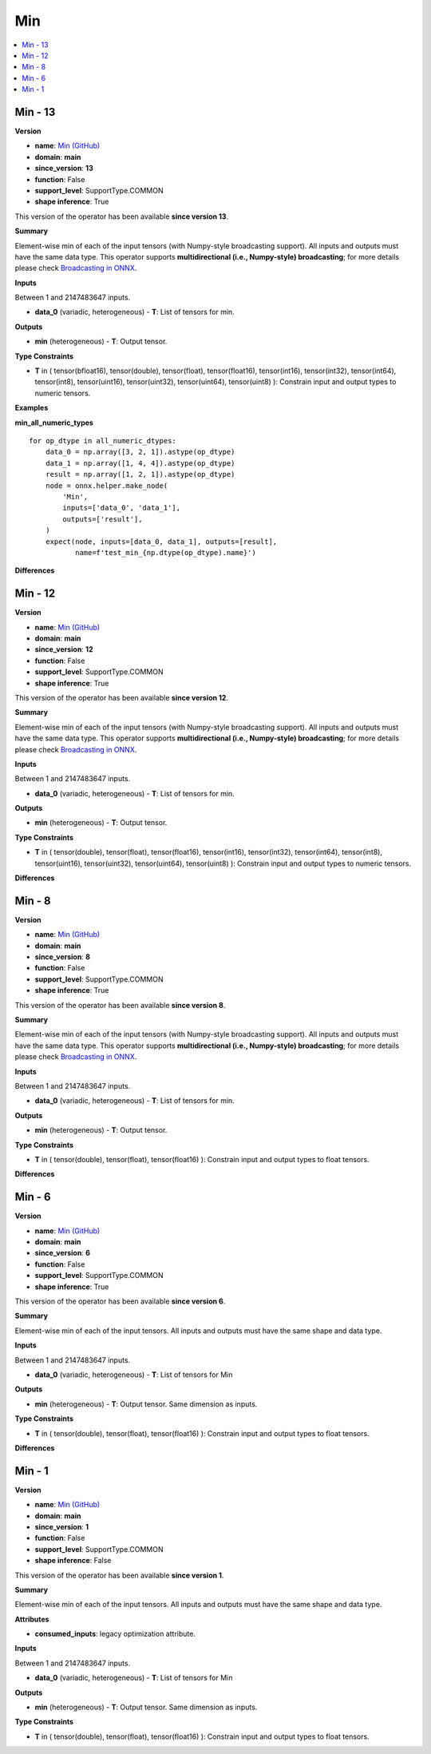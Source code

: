 
.. _l-onnx-doc-Min:

===
Min
===

.. contents::
    :local:


.. _l-onnx-op-min-13:

Min - 13
========

**Version**

* **name**: `Min (GitHub) <https://github.com/onnx/onnx/blob/main/docs/Operators.md#Min>`_
* **domain**: **main**
* **since_version**: **13**
* **function**: False
* **support_level**: SupportType.COMMON
* **shape inference**: True

This version of the operator has been available
**since version 13**.

**Summary**

Element-wise min of each of the input tensors (with Numpy-style broadcasting support).
All inputs and outputs must have the same data type.
This operator supports **multidirectional (i.e., Numpy-style) broadcasting**; for more details please check `Broadcasting in ONNX <https://github.com/onnx/onnx/blob/master/docs/Broadcasting.md>`_.

**Inputs**

Between 1 and 2147483647 inputs.

* **data_0** (variadic, heterogeneous) - **T**:
  List of tensors for min.

**Outputs**

* **min** (heterogeneous) - **T**:
  Output tensor.

**Type Constraints**

* **T** in (
  tensor(bfloat16),
  tensor(double),
  tensor(float),
  tensor(float16),
  tensor(int16),
  tensor(int32),
  tensor(int64),
  tensor(int8),
  tensor(uint16),
  tensor(uint32),
  tensor(uint64),
  tensor(uint8)
  ):
  Constrain input and output types to numeric tensors.

**Examples**

**min_all_numeric_types**

::

    for op_dtype in all_numeric_dtypes:
        data_0 = np.array([3, 2, 1]).astype(op_dtype)
        data_1 = np.array([1, 4, 4]).astype(op_dtype)
        result = np.array([1, 2, 1]).astype(op_dtype)
        node = onnx.helper.make_node(
            'Min',
            inputs=['data_0', 'data_1'],
            outputs=['result'],
        )
        expect(node, inputs=[data_0, data_1], outputs=[result],
               name=f'test_min_{np.dtype(op_dtype).name}')

**Differences**

.. raw:: html

    <table style="white-space: pre; 1px solid black; font-family:courier; text-align:left !important;">
    <tr style="1px solid black;"><td style="background-color:#FFFFFF;"><code style="background-color:#FFFFFF;">0</code></td><td style="background-color:#FFFFFF;"><code style="background-color:#FFFFFF;">0</code></td><td style="background-color:#FFFFFF;"><code style="background-color:#FFFFFF;">Element-wise min of each of the input tensors (with Numpy-style broadcasting support).</code></td><td style="background-color:#FFFFFF;"><code style="background-color:#FFFFFF;">Element-wise min of each of the input tensors (with Numpy-style broadcasting support).</code></td></tr>
    <tr style="1px solid black;"><td style="background-color:#FFFFFF;"><code style="background-color:#FFFFFF;">1</code></td><td style="background-color:#FFFFFF;"><code style="background-color:#FFFFFF;">1</code></td><td style="background-color:#FFFFFF;"><code style="background-color:#FFFFFF;">All inputs and outputs must have the same data type.</code></td><td style="background-color:#FFFFFF;"><code style="background-color:#FFFFFF;">All inputs and outputs must have the same data type.</code></td></tr>
    <tr style="1px solid black;"><td style="background-color:#FFFFFF;"><code style="background-color:#FFFFFF;">2</code></td><td style="background-color:#FFFFFF;"><code style="background-color:#FFFFFF;">2</code></td><td style="background-color:#FFFFFF;"><code style="background-color:#FFFFFF;">This operator supports **multidirectional (i.e., Numpy-style) broadcasting**; for more details please check Broadcasting in ONNX <https://github.com/onnx/onnx/blob/master/docs/Broadcasting.md>_.</code></td><td style="background-color:#FFFFFF;"><code style="background-color:#FFFFFF;">This operator supports **multidirectional (i.e., Numpy-style) broadcasting**; for more details please check Broadcasting in ONNX <https://github.com/onnx/onnx/blob/master/docs/Broadcasting.md>_.</code></td></tr>
    <tr style="1px solid black;"><td style="background-color:#FFFFFF;"><code style="background-color:#FFFFFF;">3</code></td><td style="background-color:#FFFFFF;"><code style="background-color:#FFFFFF;">3</code></td><td style="background-color:#FFFFFF;"><code style="background-color:#FFFFFF;"></code></td><td style="background-color:#FFFFFF;"><code style="background-color:#FFFFFF;"></code></td></tr>
    <tr style="1px solid black;"><td style="background-color:#FFFFFF;"><code style="background-color:#FFFFFF;">4</code></td><td style="background-color:#FFFFFF;"><code style="background-color:#FFFFFF;">4</code></td><td style="background-color:#FFFFFF;"><code style="background-color:#FFFFFF;">**Inputs**</code></td><td style="background-color:#FFFFFF;"><code style="background-color:#FFFFFF;">**Inputs**</code></td></tr>
    <tr style="1px solid black;"><td style="background-color:#FFFFFF;"><code style="background-color:#FFFFFF;">5</code></td><td style="background-color:#FFFFFF;"><code style="background-color:#FFFFFF;">5</code></td><td style="background-color:#FFFFFF;"><code style="background-color:#FFFFFF;"></code></td><td style="background-color:#FFFFFF;"><code style="background-color:#FFFFFF;"></code></td></tr>
    <tr style="1px solid black;"><td style="background-color:#FFFFFF;"><code style="background-color:#FFFFFF;">6</code></td><td style="background-color:#FFFFFF;"><code style="background-color:#FFFFFF;">6</code></td><td style="background-color:#FFFFFF;"><code style="background-color:#FFFFFF;">Between 1 and 2147483647 inputs.</code></td><td style="background-color:#FFFFFF;"><code style="background-color:#FFFFFF;">Between 1 and 2147483647 inputs.</code></td></tr>
    <tr style="1px solid black;"><td style="background-color:#FFFFFF;"><code style="background-color:#FFFFFF;">7</code></td><td style="background-color:#FFFFFF;"><code style="background-color:#FFFFFF;">7</code></td><td style="background-color:#FFFFFF;"><code style="background-color:#FFFFFF;"></code></td><td style="background-color:#FFFFFF;"><code style="background-color:#FFFFFF;"></code></td></tr>
    <tr style="1px solid black;"><td style="background-color:#FFFFFF;"><code style="background-color:#FFFFFF;">8</code></td><td style="background-color:#FFFFFF;"><code style="background-color:#FFFFFF;">8</code></td><td style="background-color:#FFFFFF;"><code style="background-color:#FFFFFF;">* **data_0** (variadic, heterogeneous) - **T**:</code></td><td style="background-color:#FFFFFF;"><code style="background-color:#FFFFFF;">* **data_0** (variadic, heterogeneous) - **T**:</code></td></tr>
    <tr style="1px solid black;"><td style="background-color:#FFFFFF;"><code style="background-color:#FFFFFF;">9</code></td><td style="background-color:#FFFFFF;"><code style="background-color:#FFFFFF;">9</code></td><td style="background-color:#FFFFFF;"><code style="background-color:#FFFFFF;">  List of tensors for min.</code></td><td style="background-color:#FFFFFF;"><code style="background-color:#FFFFFF;">  List of tensors for min.</code></td></tr>
    <tr style="1px solid black;"><td style="background-color:#FFFFFF;"><code style="background-color:#FFFFFF;">10</code></td><td style="background-color:#FFFFFF;"><code style="background-color:#FFFFFF;">10</code></td><td style="background-color:#FFFFFF;"><code style="background-color:#FFFFFF;"></code></td><td style="background-color:#FFFFFF;"><code style="background-color:#FFFFFF;"></code></td></tr>
    <tr style="1px solid black;"><td style="background-color:#FFFFFF;"><code style="background-color:#FFFFFF;">11</code></td><td style="background-color:#FFFFFF;"><code style="background-color:#FFFFFF;">11</code></td><td style="background-color:#FFFFFF;"><code style="background-color:#FFFFFF;">**Outputs**</code></td><td style="background-color:#FFFFFF;"><code style="background-color:#FFFFFF;">**Outputs**</code></td></tr>
    <tr style="1px solid black;"><td style="background-color:#FFFFFF;"><code style="background-color:#FFFFFF;">12</code></td><td style="background-color:#FFFFFF;"><code style="background-color:#FFFFFF;">12</code></td><td style="background-color:#FFFFFF;"><code style="background-color:#FFFFFF;"></code></td><td style="background-color:#FFFFFF;"><code style="background-color:#FFFFFF;"></code></td></tr>
    <tr style="1px solid black;"><td style="background-color:#FFFFFF;"><code style="background-color:#FFFFFF;">13</code></td><td style="background-color:#FFFFFF;"><code style="background-color:#FFFFFF;">13</code></td><td style="background-color:#FFFFFF;"><code style="background-color:#FFFFFF;">* **min** (heterogeneous) - **T**:</code></td><td style="background-color:#FFFFFF;"><code style="background-color:#FFFFFF;">* **min** (heterogeneous) - **T**:</code></td></tr>
    <tr style="1px solid black;"><td style="background-color:#FFFFFF;"><code style="background-color:#FFFFFF;">14</code></td><td style="background-color:#FFFFFF;"><code style="background-color:#FFFFFF;">14</code></td><td style="background-color:#FFFFFF;"><code style="background-color:#FFFFFF;">  Output tensor.</code></td><td style="background-color:#FFFFFF;"><code style="background-color:#FFFFFF;">  Output tensor.</code></td></tr>
    <tr style="1px solid black;"><td style="background-color:#FFFFFF;"><code style="background-color:#FFFFFF;">15</code></td><td style="background-color:#FFFFFF;"><code style="background-color:#FFFFFF;">15</code></td><td style="background-color:#FFFFFF;"><code style="background-color:#FFFFFF;"></code></td><td style="background-color:#FFFFFF;"><code style="background-color:#FFFFFF;"></code></td></tr>
    <tr style="1px solid black;"><td style="background-color:#FFFFFF;"><code style="background-color:#FFFFFF;">16</code></td><td style="background-color:#FFFFFF;"><code style="background-color:#FFFFFF;">16</code></td><td style="background-color:#FFFFFF;"><code style="background-color:#FFFFFF;">**Type Constraints**</code></td><td style="background-color:#FFFFFF;"><code style="background-color:#FFFFFF;">**Type Constraints**</code></td></tr>
    <tr style="1px solid black;"><td style="background-color:#FFFFFF;"><code style="background-color:#FFFFFF;">17</code></td><td style="background-color:#FFFFFF;"><code style="background-color:#FFFFFF;">17</code></td><td style="background-color:#FFFFFF;"><code style="background-color:#FFFFFF;"></code></td><td style="background-color:#FFFFFF;"><code style="background-color:#FFFFFF;"></code></td></tr>
    <tr style="1px solid black;"><td style="background-color:#FFFFFF;"><code style="background-color:#FFFFFF;">18</code></td><td style="background-color:#FFFFFF;"><code style="background-color:#FFFFFF;">18</code></td><td style="background-color:#FFFFFF;"><code style="background-color:#FFFFFF;">* **T** in (</code></td><td style="background-color:#FFFFFF;"><code style="background-color:#FFFFFF;">* **T** in (</code></td></tr>
    <tr style="1px solid black;"><td></td><td style="background-color:#ABEBC6;"><code style="background-color:#ABEBC6;">19</code></td><td></td><td style="background-color:#ABEBC6;"><code style="background-color:#ABEBC6;">  tensor(bfloat16),</code></td></tr>
    <tr style="1px solid black;"><td style="background-color:#FFFFFF;"><code style="background-color:#FFFFFF;">19</code></td><td style="background-color:#FFFFFF;"><code style="background-color:#FFFFFF;">20</code></td><td style="background-color:#FFFFFF;"><code style="background-color:#FFFFFF;">  tensor(double),</code></td><td style="background-color:#FFFFFF;"><code style="background-color:#FFFFFF;">  tensor(double),</code></td></tr>
    <tr style="1px solid black;"><td style="background-color:#FFFFFF;"><code style="background-color:#FFFFFF;">20</code></td><td style="background-color:#FFFFFF;"><code style="background-color:#FFFFFF;">21</code></td><td style="background-color:#FFFFFF;"><code style="background-color:#FFFFFF;">  tensor(float),</code></td><td style="background-color:#FFFFFF;"><code style="background-color:#FFFFFF;">  tensor(float),</code></td></tr>
    <tr style="1px solid black;"><td style="background-color:#FFFFFF;"><code style="background-color:#FFFFFF;">21</code></td><td style="background-color:#FFFFFF;"><code style="background-color:#FFFFFF;">22</code></td><td style="background-color:#FFFFFF;"><code style="background-color:#FFFFFF;">  tensor(float16),</code></td><td style="background-color:#FFFFFF;"><code style="background-color:#FFFFFF;">  tensor(float16),</code></td></tr>
    <tr style="1px solid black;"><td style="background-color:#FFFFFF;"><code style="background-color:#FFFFFF;">22</code></td><td style="background-color:#FFFFFF;"><code style="background-color:#FFFFFF;">23</code></td><td style="background-color:#FFFFFF;"><code style="background-color:#FFFFFF;">  tensor(int16),</code></td><td style="background-color:#FFFFFF;"><code style="background-color:#FFFFFF;">  tensor(int16),</code></td></tr>
    <tr style="1px solid black;"><td style="background-color:#FFFFFF;"><code style="background-color:#FFFFFF;">23</code></td><td style="background-color:#FFFFFF;"><code style="background-color:#FFFFFF;">24</code></td><td style="background-color:#FFFFFF;"><code style="background-color:#FFFFFF;">  tensor(int32),</code></td><td style="background-color:#FFFFFF;"><code style="background-color:#FFFFFF;">  tensor(int32),</code></td></tr>
    <tr style="1px solid black;"><td style="background-color:#FFFFFF;"><code style="background-color:#FFFFFF;">24</code></td><td style="background-color:#FFFFFF;"><code style="background-color:#FFFFFF;">25</code></td><td style="background-color:#FFFFFF;"><code style="background-color:#FFFFFF;">  tensor(int64),</code></td><td style="background-color:#FFFFFF;"><code style="background-color:#FFFFFF;">  tensor(int64),</code></td></tr>
    <tr style="1px solid black;"><td style="background-color:#FFFFFF;"><code style="background-color:#FFFFFF;">25</code></td><td style="background-color:#FFFFFF;"><code style="background-color:#FFFFFF;">26</code></td><td style="background-color:#FFFFFF;"><code style="background-color:#FFFFFF;">  tensor(int8),</code></td><td style="background-color:#FFFFFF;"><code style="background-color:#FFFFFF;">  tensor(int8),</code></td></tr>
    <tr style="1px solid black;"><td style="background-color:#FFFFFF;"><code style="background-color:#FFFFFF;">26</code></td><td style="background-color:#FFFFFF;"><code style="background-color:#FFFFFF;">27</code></td><td style="background-color:#FFFFFF;"><code style="background-color:#FFFFFF;">  tensor(uint16),</code></td><td style="background-color:#FFFFFF;"><code style="background-color:#FFFFFF;">  tensor(uint16),</code></td></tr>
    <tr style="1px solid black;"><td style="background-color:#FFFFFF;"><code style="background-color:#FFFFFF;">27</code></td><td style="background-color:#FFFFFF;"><code style="background-color:#FFFFFF;">28</code></td><td style="background-color:#FFFFFF;"><code style="background-color:#FFFFFF;">  tensor(uint32),</code></td><td style="background-color:#FFFFFF;"><code style="background-color:#FFFFFF;">  tensor(uint32),</code></td></tr>
    <tr style="1px solid black;"><td style="background-color:#FFFFFF;"><code style="background-color:#FFFFFF;">28</code></td><td style="background-color:#FFFFFF;"><code style="background-color:#FFFFFF;">29</code></td><td style="background-color:#FFFFFF;"><code style="background-color:#FFFFFF;">  tensor(uint64),</code></td><td style="background-color:#FFFFFF;"><code style="background-color:#FFFFFF;">  tensor(uint64),</code></td></tr>
    <tr style="1px solid black;"><td style="background-color:#FFFFFF;"><code style="background-color:#FFFFFF;">29</code></td><td style="background-color:#FFFFFF;"><code style="background-color:#FFFFFF;">30</code></td><td style="background-color:#FFFFFF;"><code style="background-color:#FFFFFF;">  tensor(uint8)</code></td><td style="background-color:#FFFFFF;"><code style="background-color:#FFFFFF;">  tensor(uint8)</code></td></tr>
    <tr style="1px solid black;"><td style="background-color:#FFFFFF;"><code style="background-color:#FFFFFF;">30</code></td><td style="background-color:#FFFFFF;"><code style="background-color:#FFFFFF;">31</code></td><td style="background-color:#FFFFFF;"><code style="background-color:#FFFFFF;">  ):</code></td><td style="background-color:#FFFFFF;"><code style="background-color:#FFFFFF;">  ):</code></td></tr>
    <tr style="1px solid black;"><td style="background-color:#FFFFFF;"><code style="background-color:#FFFFFF;">31</code></td><td style="background-color:#FFFFFF;"><code style="background-color:#FFFFFF;">32</code></td><td style="background-color:#FFFFFF;"><code style="background-color:#FFFFFF;">  Constrain input and output types to numeric tensors.</code></td><td style="background-color:#FFFFFF;"><code style="background-color:#FFFFFF;">  Constrain input and output types to numeric tensors.</code></td></tr>
    </table>

.. _l-onnx-op-min-12:

Min - 12
========

**Version**

* **name**: `Min (GitHub) <https://github.com/onnx/onnx/blob/main/docs/Operators.md#Min>`_
* **domain**: **main**
* **since_version**: **12**
* **function**: False
* **support_level**: SupportType.COMMON
* **shape inference**: True

This version of the operator has been available
**since version 12**.

**Summary**

Element-wise min of each of the input tensors (with Numpy-style broadcasting support).
All inputs and outputs must have the same data type.
This operator supports **multidirectional (i.e., Numpy-style) broadcasting**; for more details please check `Broadcasting in ONNX <https://github.com/onnx/onnx/blob/master/docs/Broadcasting.md>`_.

**Inputs**

Between 1 and 2147483647 inputs.

* **data_0** (variadic, heterogeneous) - **T**:
  List of tensors for min.

**Outputs**

* **min** (heterogeneous) - **T**:
  Output tensor.

**Type Constraints**

* **T** in (
  tensor(double),
  tensor(float),
  tensor(float16),
  tensor(int16),
  tensor(int32),
  tensor(int64),
  tensor(int8),
  tensor(uint16),
  tensor(uint32),
  tensor(uint64),
  tensor(uint8)
  ):
  Constrain input and output types to numeric tensors.

**Differences**

.. raw:: html

    <table style="white-space: pre; 1px solid black; font-family:courier; text-align:left !important;">
    <tr style="1px solid black;"><td style="background-color:#FFFFFF;"><code style="background-color:#FFFFFF;">0</code></td><td style="background-color:#FFFFFF;"><code style="background-color:#FFFFFF;">0</code></td><td style="background-color:#FFFFFF;"><code style="background-color:#FFFFFF;">Element-wise min of each of the input tensors (with Numpy-style broadcasting support).</code></td><td style="background-color:#FFFFFF;"><code style="background-color:#FFFFFF;">Element-wise min of each of the input tensors (with Numpy-style broadcasting support).</code></td></tr>
    <tr style="1px solid black;"><td style="background-color:#FFFFFF;"><code style="background-color:#FFFFFF;">1</code></td><td style="background-color:#FFFFFF;"><code style="background-color:#FFFFFF;">1</code></td><td style="background-color:#FFFFFF;"><code style="background-color:#FFFFFF;">All inputs and outputs must have the same data type.</code></td><td style="background-color:#FFFFFF;"><code style="background-color:#FFFFFF;">All inputs and outputs must have the same data type.</code></td></tr>
    <tr style="1px solid black;"><td style="background-color:#FFFFFF;"><code style="background-color:#FFFFFF;">2</code></td><td style="background-color:#FFFFFF;"><code style="background-color:#FFFFFF;">2</code></td><td style="background-color:#FFFFFF;"><code style="background-color:#FFFFFF;">This operator supports **multidirectional (i.e., Numpy-style) broadcasting**; for more details please check Broadcasting in ONNX <https://github.com/onnx/onnx/blob/master/docs/Broadcasting.md>_.</code></td><td style="background-color:#FFFFFF;"><code style="background-color:#FFFFFF;">This operator supports **multidirectional (i.e., Numpy-style) broadcasting**; for more details please check Broadcasting in ONNX <https://github.com/onnx/onnx/blob/master/docs/Broadcasting.md>_.</code></td></tr>
    <tr style="1px solid black;"><td style="background-color:#FFFFFF;"><code style="background-color:#FFFFFF;">3</code></td><td style="background-color:#FFFFFF;"><code style="background-color:#FFFFFF;">3</code></td><td style="background-color:#FFFFFF;"><code style="background-color:#FFFFFF;"></code></td><td style="background-color:#FFFFFF;"><code style="background-color:#FFFFFF;"></code></td></tr>
    <tr style="1px solid black;"><td style="background-color:#FFFFFF;"><code style="background-color:#FFFFFF;">4</code></td><td style="background-color:#FFFFFF;"><code style="background-color:#FFFFFF;">4</code></td><td style="background-color:#FFFFFF;"><code style="background-color:#FFFFFF;">**Inputs**</code></td><td style="background-color:#FFFFFF;"><code style="background-color:#FFFFFF;">**Inputs**</code></td></tr>
    <tr style="1px solid black;"><td style="background-color:#FFFFFF;"><code style="background-color:#FFFFFF;">5</code></td><td style="background-color:#FFFFFF;"><code style="background-color:#FFFFFF;">5</code></td><td style="background-color:#FFFFFF;"><code style="background-color:#FFFFFF;"></code></td><td style="background-color:#FFFFFF;"><code style="background-color:#FFFFFF;"></code></td></tr>
    <tr style="1px solid black;"><td style="background-color:#FFFFFF;"><code style="background-color:#FFFFFF;">6</code></td><td style="background-color:#FFFFFF;"><code style="background-color:#FFFFFF;">6</code></td><td style="background-color:#FFFFFF;"><code style="background-color:#FFFFFF;">Between 1 and 2147483647 inputs.</code></td><td style="background-color:#FFFFFF;"><code style="background-color:#FFFFFF;">Between 1 and 2147483647 inputs.</code></td></tr>
    <tr style="1px solid black;"><td style="background-color:#FFFFFF;"><code style="background-color:#FFFFFF;">7</code></td><td style="background-color:#FFFFFF;"><code style="background-color:#FFFFFF;">7</code></td><td style="background-color:#FFFFFF;"><code style="background-color:#FFFFFF;"></code></td><td style="background-color:#FFFFFF;"><code style="background-color:#FFFFFF;"></code></td></tr>
    <tr style="1px solid black;"><td style="background-color:#FFFFFF;"><code style="background-color:#FFFFFF;">8</code></td><td style="background-color:#FFFFFF;"><code style="background-color:#FFFFFF;">8</code></td><td style="background-color:#FFFFFF;"><code style="background-color:#FFFFFF;">* **data_0** (variadic, heterogeneous) - **T**:</code></td><td style="background-color:#FFFFFF;"><code style="background-color:#FFFFFF;">* **data_0** (variadic, heterogeneous) - **T**:</code></td></tr>
    <tr style="1px solid black;"><td style="background-color:#FFFFFF;"><code style="background-color:#FFFFFF;">9</code></td><td style="background-color:#FFFFFF;"><code style="background-color:#FFFFFF;">9</code></td><td style="background-color:#FFFFFF;"><code style="background-color:#FFFFFF;">  List of tensors for min.</code></td><td style="background-color:#FFFFFF;"><code style="background-color:#FFFFFF;">  List of tensors for min.</code></td></tr>
    <tr style="1px solid black;"><td style="background-color:#FFFFFF;"><code style="background-color:#FFFFFF;">10</code></td><td style="background-color:#FFFFFF;"><code style="background-color:#FFFFFF;">10</code></td><td style="background-color:#FFFFFF;"><code style="background-color:#FFFFFF;"></code></td><td style="background-color:#FFFFFF;"><code style="background-color:#FFFFFF;"></code></td></tr>
    <tr style="1px solid black;"><td style="background-color:#FFFFFF;"><code style="background-color:#FFFFFF;">11</code></td><td style="background-color:#FFFFFF;"><code style="background-color:#FFFFFF;">11</code></td><td style="background-color:#FFFFFF;"><code style="background-color:#FFFFFF;">**Outputs**</code></td><td style="background-color:#FFFFFF;"><code style="background-color:#FFFFFF;">**Outputs**</code></td></tr>
    <tr style="1px solid black;"><td style="background-color:#FFFFFF;"><code style="background-color:#FFFFFF;">12</code></td><td style="background-color:#FFFFFF;"><code style="background-color:#FFFFFF;">12</code></td><td style="background-color:#FFFFFF;"><code style="background-color:#FFFFFF;"></code></td><td style="background-color:#FFFFFF;"><code style="background-color:#FFFFFF;"></code></td></tr>
    <tr style="1px solid black;"><td style="background-color:#FFFFFF;"><code style="background-color:#FFFFFF;">13</code></td><td style="background-color:#FFFFFF;"><code style="background-color:#FFFFFF;">13</code></td><td style="background-color:#FFFFFF;"><code style="background-color:#FFFFFF;">* **min** (heterogeneous) - **T**:</code></td><td style="background-color:#FFFFFF;"><code style="background-color:#FFFFFF;">* **min** (heterogeneous) - **T**:</code></td></tr>
    <tr style="1px solid black;"><td style="background-color:#FFFFFF;"><code style="background-color:#FFFFFF;">14</code></td><td style="background-color:#FFFFFF;"><code style="background-color:#FFFFFF;">14</code></td><td style="background-color:#FFFFFF;"><code style="background-color:#FFFFFF;">  Output tensor.</code></td><td style="background-color:#FFFFFF;"><code style="background-color:#FFFFFF;">  Output tensor.</code></td></tr>
    <tr style="1px solid black;"><td style="background-color:#FFFFFF;"><code style="background-color:#FFFFFF;">15</code></td><td style="background-color:#FFFFFF;"><code style="background-color:#FFFFFF;">15</code></td><td style="background-color:#FFFFFF;"><code style="background-color:#FFFFFF;"></code></td><td style="background-color:#FFFFFF;"><code style="background-color:#FFFFFF;"></code></td></tr>
    <tr style="1px solid black;"><td style="background-color:#FFFFFF;"><code style="background-color:#FFFFFF;">16</code></td><td style="background-color:#FFFFFF;"><code style="background-color:#FFFFFF;">16</code></td><td style="background-color:#FFFFFF;"><code style="background-color:#FFFFFF;">**Type Constraints**</code></td><td style="background-color:#FFFFFF;"><code style="background-color:#FFFFFF;">**Type Constraints**</code></td></tr>
    <tr style="1px solid black;"><td style="background-color:#FFFFFF;"><code style="background-color:#FFFFFF;">17</code></td><td style="background-color:#FFFFFF;"><code style="background-color:#FFFFFF;">17</code></td><td style="background-color:#FFFFFF;"><code style="background-color:#FFFFFF;"></code></td><td style="background-color:#FFFFFF;"><code style="background-color:#FFFFFF;"></code></td></tr>
    <tr style="1px solid black;"><td style="background-color:#FFFFFF;"><code style="background-color:#FFFFFF;">18</code></td><td style="background-color:#FFFFFF;"><code style="background-color:#FFFFFF;">18</code></td><td style="background-color:#FFFFFF;"><code style="background-color:#FFFFFF;">* **T** in (</code></td><td style="background-color:#FFFFFF;"><code style="background-color:#FFFFFF;">* **T** in (</code></td></tr>
    <tr style="1px solid black;"><td style="background-color:#FFFFFF;"><code style="background-color:#FFFFFF;">19</code></td><td style="background-color:#FFFFFF;"><code style="background-color:#FFFFFF;">19</code></td><td style="background-color:#FFFFFF;"><code style="background-color:#FFFFFF;">  tensor(double),</code></td><td style="background-color:#FFFFFF;"><code style="background-color:#FFFFFF;">  tensor(double),</code></td></tr>
    <tr style="1px solid black;"><td style="background-color:#FFFFFF;"><code style="background-color:#FFFFFF;">20</code></td><td style="background-color:#FFFFFF;"><code style="background-color:#FFFFFF;">20</code></td><td style="background-color:#FFFFFF;"><code style="background-color:#FFFFFF;">  tensor(float),</code></td><td style="background-color:#FFFFFF;"><code style="background-color:#FFFFFF;">  tensor(float),</code></td></tr>
    <tr style="1px solid black;"><td><code>21</code></td><td><code>21</code></td><td style="background-color:#E5E7E9;"><code style="background-color:#E5E7E9;">  tensor(float16)</code></code></td><td style="background-color:#E5E7E9;"><code style="background-color:#E5E7E9;"><code>  tensor(float16)<span style="color:#196F3D;">,</span></code></td></tr>
    <tr style="1px solid black;"><td></td><td style="background-color:#ABEBC6;"><code style="background-color:#ABEBC6;">22</code></td><td></td><td style="background-color:#ABEBC6;"><code style="background-color:#ABEBC6;">  tensor(int16),</code></td></tr>
    <tr style="1px solid black;"><td></td><td style="background-color:#ABEBC6;"><code style="background-color:#ABEBC6;">23</code></td><td></td><td style="background-color:#ABEBC6;"><code style="background-color:#ABEBC6;">  tensor(int32),</code></td></tr>
    <tr style="1px solid black;"><td></td><td style="background-color:#ABEBC6;"><code style="background-color:#ABEBC6;">24</code></td><td></td><td style="background-color:#ABEBC6;"><code style="background-color:#ABEBC6;">  tensor(int64),</code></td></tr>
    <tr style="1px solid black;"><td></td><td style="background-color:#ABEBC6;"><code style="background-color:#ABEBC6;">25</code></td><td></td><td style="background-color:#ABEBC6;"><code style="background-color:#ABEBC6;">  tensor(int8),</code></td></tr>
    <tr style="1px solid black;"><td></td><td style="background-color:#ABEBC6;"><code style="background-color:#ABEBC6;">26</code></td><td></td><td style="background-color:#ABEBC6;"><code style="background-color:#ABEBC6;">  tensor(uint16),</code></td></tr>
    <tr style="1px solid black;"><td></td><td style="background-color:#ABEBC6;"><code style="background-color:#ABEBC6;">27</code></td><td></td><td style="background-color:#ABEBC6;"><code style="background-color:#ABEBC6;">  tensor(uint32),</code></td></tr>
    <tr style="1px solid black;"><td></td><td style="background-color:#ABEBC6;"><code style="background-color:#ABEBC6;">28</code></td><td></td><td style="background-color:#ABEBC6;"><code style="background-color:#ABEBC6;">  tensor(uint64),</code></td></tr>
    <tr style="1px solid black;"><td></td><td style="background-color:#ABEBC6;"><code style="background-color:#ABEBC6;">29</code></td><td></td><td style="background-color:#ABEBC6;"><code style="background-color:#ABEBC6;">  tensor(uint8)</code></td></tr>
    <tr style="1px solid black;"><td style="background-color:#FFFFFF;"><code style="background-color:#FFFFFF;">22</code></td><td style="background-color:#FFFFFF;"><code style="background-color:#FFFFFF;">30</code></td><td style="background-color:#FFFFFF;"><code style="background-color:#FFFFFF;">  ):</code></td><td style="background-color:#FFFFFF;"><code style="background-color:#FFFFFF;">  ):</code></td></tr>
    <tr style="1px solid black;"><td><code>23</code></td><td><code>31</code></td><td style="background-color:#E5E7E9;"><code style="background-color:#E5E7E9;">  Constrain input and output types to <span style="color:#BA4A00;">f</span><span style="color:#BA4A00;">l</span><span style="color:#BA4A00;">o</span><span style="color:#BA4A00;">a</span><span style="color:#BA4A00;">t</span> tensors.</code></code></td><td style="background-color:#E5E7E9;"><code style="background-color:#E5E7E9;"><code>  Constrain input and output types to <span style="color:#196F3D;">n</span><span style="color:#196F3D;">u</span><span style="color:#196F3D;">m</span><span style="color:#196F3D;">e</span><span style="color:#196F3D;">r</span><span style="color:#196F3D;">i</span><span style="color:#196F3D;">c</span> tensors.</code></td></tr>
    </table>

.. _l-onnx-op-min-8:

Min - 8
=======

**Version**

* **name**: `Min (GitHub) <https://github.com/onnx/onnx/blob/main/docs/Operators.md#Min>`_
* **domain**: **main**
* **since_version**: **8**
* **function**: False
* **support_level**: SupportType.COMMON
* **shape inference**: True

This version of the operator has been available
**since version 8**.

**Summary**

Element-wise min of each of the input tensors (with Numpy-style broadcasting support).
All inputs and outputs must have the same data type.
This operator supports **multidirectional (i.e., Numpy-style) broadcasting**; for more details please check `Broadcasting in ONNX <https://github.com/onnx/onnx/blob/master/docs/Broadcasting.md>`_.

**Inputs**

Between 1 and 2147483647 inputs.

* **data_0** (variadic, heterogeneous) - **T**:
  List of tensors for min.

**Outputs**

* **min** (heterogeneous) - **T**:
  Output tensor.

**Type Constraints**

* **T** in (
  tensor(double),
  tensor(float),
  tensor(float16)
  ):
  Constrain input and output types to float tensors.

**Differences**

.. raw:: html

    <table style="white-space: pre; 1px solid black; font-family:courier; text-align:left !important;">
    <tr style="1px solid black;"><td></td><td style="background-color:#ABEBC6;"><code style="background-color:#ABEBC6;">0</code></td><td></td><td style="background-color:#ABEBC6;"><code style="background-color:#ABEBC6;">Element-wise min of each of the input tensors (with Numpy-style broadcasting support).</code></td></tr>
    <tr style="1px solid black;"><td></td><td style="background-color:#ABEBC6;"><code style="background-color:#ABEBC6;">1</code></td><td></td><td style="background-color:#ABEBC6;"><code style="background-color:#ABEBC6;">All inputs and outputs must have the same data type.</code></td></tr>
    <tr style="1px solid black;"><td><code>0</code></td><td><code>2</code></td><td style="background-color:#E5E7E9;"><code style="background-color:#E5E7E9;"><span style="color:#BA4A00;">E</span><span style="color:#BA4A00;">l</span><span style="color:#BA4A00;">e</span><span style="color:#BA4A00;">m</span><span style="color:#BA4A00;">e</span><span style="color:#BA4A00;">n</span><span style="color:#BA4A00;">t</span><span style="color:#BA4A00;">-</span><span style="color:#BA4A00;">w</span>is<span style="color:#BA4A00;">e</span> <span style="color:#BA4A00;">m</span><span style="color:#BA4A00;">i</span><span style="color:#BA4A00;">n</span><span style="color:#BA4A00;"> </span>o<span style="color:#BA4A00;">f</span><span style="color:#BA4A00;"> </span>ea<span style="color:#BA4A00;">c</span><span style="color:#BA4A00;">h</span> o<span style="color:#BA4A00;">f</span> t<span style="color:#BA4A00;">h</span>e i<span style="color:#BA4A00;">n</span>p<span style="color:#BA4A00;">u</span>t t<span style="color:#BA4A00;">e</span>n<span style="color:#BA4A00;">s</span>or<span style="color:#BA4A00;">s</span><span style="color:#BA4A00;">.</span> <span style="color:#BA4A00;">A</span>l<span style="color:#BA4A00;">l</span> <span style="color:#BA4A00;">i</span><span style="color:#BA4A00;">n</span>p<span style="color:#BA4A00;">u</span><span style="color:#BA4A00;">t</span>s an<span style="color:#BA4A00;">d</span> <span style="color:#BA4A00;">o</span><span style="color:#BA4A00;">u</span>tputs<span style="color:#BA4A00;"> </span><span style="color:#BA4A00;">m</span><span style="color:#BA4A00;">u</span>st</code></code></td><td style="background-color:#E5E7E9;"><code style="background-color:#E5E7E9;"><code><span style="color:#196F3D;">T</span><span style="color:#196F3D;">h</span>is o<span style="color:#196F3D;">p</span>e<span style="color:#196F3D;">r</span>a<span style="color:#196F3D;">t</span><span style="color:#196F3D;">o</span><span style="color:#196F3D;">r</span> <span style="color:#196F3D;">s</span><span style="color:#196F3D;">u</span><span style="color:#196F3D;">p</span><span style="color:#196F3D;">p</span>o<span style="color:#196F3D;">r</span><span style="color:#196F3D;">t</span><span style="color:#196F3D;">s</span> <span style="color:#196F3D;">*</span><span style="color:#196F3D;">*</span><span style="color:#196F3D;">m</span><span style="color:#196F3D;">u</span><span style="color:#196F3D;">l</span>t<span style="color:#196F3D;">i</span><span style="color:#196F3D;">d</span><span style="color:#196F3D;">i</span><span style="color:#196F3D;">r</span>e<span style="color:#196F3D;">c</span><span style="color:#196F3D;">t</span><span style="color:#196F3D;">i</span><span style="color:#196F3D;">o</span><span style="color:#196F3D;">n</span><span style="color:#196F3D;">a</span><span style="color:#196F3D;">l</span> <span style="color:#196F3D;">(</span>i<span style="color:#196F3D;">.</span><span style="color:#196F3D;">e</span><span style="color:#196F3D;">.</span><span style="color:#196F3D;">,</span><span style="color:#196F3D;"> </span><span style="color:#196F3D;">N</span><span style="color:#196F3D;">u</span><span style="color:#196F3D;">m</span>p<span style="color:#196F3D;">y</span><span style="color:#196F3D;">-</span><span style="color:#196F3D;">s</span>t<span style="color:#196F3D;">y</span><span style="color:#196F3D;">l</span><span style="color:#196F3D;">e</span><span style="color:#196F3D;">)</span> <span style="color:#196F3D;">b</span><span style="color:#196F3D;">r</span><span style="color:#196F3D;">o</span><span style="color:#196F3D;">a</span><span style="color:#196F3D;">d</span><span style="color:#196F3D;">c</span><span style="color:#196F3D;">a</span><span style="color:#196F3D;">s</span>t<span style="color:#196F3D;">i</span>n<span style="color:#196F3D;">g</span><span style="color:#196F3D;">*</span><span style="color:#196F3D;">*</span><span style="color:#196F3D;">;</span><span style="color:#196F3D;"> </span><span style="color:#196F3D;">f</span>or <span style="color:#196F3D;">m</span><span style="color:#196F3D;">o</span><span style="color:#196F3D;">r</span><span style="color:#196F3D;">e</span><span style="color:#196F3D;"> </span><span style="color:#196F3D;">d</span><span style="color:#196F3D;">e</span><span style="color:#196F3D;">t</span><span style="color:#196F3D;">a</span><span style="color:#196F3D;">i</span>l<span style="color:#196F3D;">s</span> p<span style="color:#196F3D;">l</span><span style="color:#196F3D;">e</span><span style="color:#196F3D;">a</span>s<span style="color:#196F3D;">e</span> <span style="color:#196F3D;">c</span><span style="color:#196F3D;">h</span><span style="color:#196F3D;">e</span><span style="color:#196F3D;">c</span><span style="color:#196F3D;">k</span><span style="color:#196F3D;"> </span><span style="color:#196F3D;">B</span><span style="color:#196F3D;">r</span><span style="color:#196F3D;">o</span>a<span style="color:#196F3D;">d</span><span style="color:#196F3D;">c</span><span style="color:#196F3D;">a</span><span style="color:#196F3D;">s</span><span style="color:#196F3D;">t</span><span style="color:#196F3D;">i</span>n<span style="color:#196F3D;">g</span> <span style="color:#196F3D;">i</span><span style="color:#196F3D;">n</span><span style="color:#196F3D;"> </span><span style="color:#196F3D;">O</span><span style="color:#196F3D;">N</span><span style="color:#196F3D;">N</span><span style="color:#196F3D;">X</span><span style="color:#196F3D;"> </span><span style="color:#196F3D;"><</span><span style="color:#196F3D;">h</span>t<span style="color:#196F3D;">t</span>p<span style="color:#196F3D;">s</span><span style="color:#196F3D;">:</span><span style="color:#196F3D;">/</span><span style="color:#196F3D;">/</span><span style="color:#196F3D;">g</span><span style="color:#196F3D;">i</span><span style="color:#196F3D;">t</span><span style="color:#196F3D;">h</span>u<span style="color:#196F3D;">b</span><span style="color:#196F3D;">.</span><span style="color:#196F3D;">c</span><span style="color:#196F3D;">o</span><span style="color:#196F3D;">m</span><span style="color:#196F3D;">/</span><span style="color:#196F3D;">o</span><span style="color:#196F3D;">n</span><span style="color:#196F3D;">n</span><span style="color:#196F3D;">x</span><span style="color:#196F3D;">/</span><span style="color:#196F3D;">o</span><span style="color:#196F3D;">n</span><span style="color:#196F3D;">n</span><span style="color:#196F3D;">x</span><span style="color:#196F3D;">/</span><span style="color:#196F3D;">b</span><span style="color:#196F3D;">l</span><span style="color:#196F3D;">o</span><span style="color:#196F3D;">b</span><span style="color:#196F3D;">/</span><span style="color:#196F3D;">m</span><span style="color:#196F3D;">a</span><span style="color:#196F3D;">s</span>t<span style="color:#196F3D;">e</span><span style="color:#196F3D;">r</span><span style="color:#196F3D;">/</span><span style="color:#196F3D;">d</span><span style="color:#196F3D;">o</span><span style="color:#196F3D;">c</span>s<span style="color:#196F3D;">/</span><span style="color:#196F3D;">B</span><span style="color:#196F3D;">r</span><span style="color:#196F3D;">o</span><span style="color:#196F3D;">a</span><span style="color:#196F3D;">d</span><span style="color:#196F3D;">c</span><span style="color:#196F3D;">a</span>st<span style="color:#196F3D;">i</span><span style="color:#196F3D;">n</span><span style="color:#196F3D;">g</span><span style="color:#196F3D;">.</span><span style="color:#196F3D;">m</span><span style="color:#196F3D;">d</span><span style="color:#196F3D;">></span><span style="color:#196F3D;">_</span><span style="color:#196F3D;">.</span></code></td></tr>
    <tr style="1px solid black;"><td style="background-color:#E59866;"><code style="background-color:#E59866;">1</code></td><td></td><td style="background-color:#E59866;"><code style="background-color:#E59866;">have the same shape and data type.</code></td><td></td></tr>
    <tr style="1px solid black;"><td style="background-color:#FFFFFF;"><code style="background-color:#FFFFFF;">2</code></td><td style="background-color:#FFFFFF;"><code style="background-color:#FFFFFF;">3</code></td><td style="background-color:#FFFFFF;"><code style="background-color:#FFFFFF;"></code></td><td style="background-color:#FFFFFF;"><code style="background-color:#FFFFFF;"></code></td></tr>
    <tr style="1px solid black;"><td style="background-color:#FFFFFF;"><code style="background-color:#FFFFFF;">3</code></td><td style="background-color:#FFFFFF;"><code style="background-color:#FFFFFF;">4</code></td><td style="background-color:#FFFFFF;"><code style="background-color:#FFFFFF;">**Inputs**</code></td><td style="background-color:#FFFFFF;"><code style="background-color:#FFFFFF;">**Inputs**</code></td></tr>
    <tr style="1px solid black;"><td style="background-color:#FFFFFF;"><code style="background-color:#FFFFFF;">4</code></td><td style="background-color:#FFFFFF;"><code style="background-color:#FFFFFF;">5</code></td><td style="background-color:#FFFFFF;"><code style="background-color:#FFFFFF;"></code></td><td style="background-color:#FFFFFF;"><code style="background-color:#FFFFFF;"></code></td></tr>
    <tr style="1px solid black;"><td style="background-color:#FFFFFF;"><code style="background-color:#FFFFFF;">5</code></td><td style="background-color:#FFFFFF;"><code style="background-color:#FFFFFF;">6</code></td><td style="background-color:#FFFFFF;"><code style="background-color:#FFFFFF;">Between 1 and 2147483647 inputs.</code></td><td style="background-color:#FFFFFF;"><code style="background-color:#FFFFFF;">Between 1 and 2147483647 inputs.</code></td></tr>
    <tr style="1px solid black;"><td style="background-color:#FFFFFF;"><code style="background-color:#FFFFFF;">6</code></td><td style="background-color:#FFFFFF;"><code style="background-color:#FFFFFF;">7</code></td><td style="background-color:#FFFFFF;"><code style="background-color:#FFFFFF;"></code></td><td style="background-color:#FFFFFF;"><code style="background-color:#FFFFFF;"></code></td></tr>
    <tr style="1px solid black;"><td style="background-color:#FFFFFF;"><code style="background-color:#FFFFFF;">7</code></td><td style="background-color:#FFFFFF;"><code style="background-color:#FFFFFF;">8</code></td><td style="background-color:#FFFFFF;"><code style="background-color:#FFFFFF;">* **data_0** (variadic, heterogeneous) - **T**:</code></td><td style="background-color:#FFFFFF;"><code style="background-color:#FFFFFF;">* **data_0** (variadic, heterogeneous) - **T**:</code></td></tr>
    <tr style="1px solid black;"><td><code>8</code></td><td><code>9</code></td><td style="background-color:#E5E7E9;"><code style="background-color:#E5E7E9;">  List of tensors for <span style="color:#BA4A00;">M</span>in</code></code></td><td style="background-color:#E5E7E9;"><code style="background-color:#E5E7E9;"><code>  List of tensors for <span style="color:#196F3D;">m</span>in<span style="color:#196F3D;">.</span></code></td></tr>
    <tr style="1px solid black;"><td style="background-color:#FFFFFF;"><code style="background-color:#FFFFFF;">9</code></td><td style="background-color:#FFFFFF;"><code style="background-color:#FFFFFF;">10</code></td><td style="background-color:#FFFFFF;"><code style="background-color:#FFFFFF;"></code></td><td style="background-color:#FFFFFF;"><code style="background-color:#FFFFFF;"></code></td></tr>
    <tr style="1px solid black;"><td style="background-color:#FFFFFF;"><code style="background-color:#FFFFFF;">10</code></td><td style="background-color:#FFFFFF;"><code style="background-color:#FFFFFF;">11</code></td><td style="background-color:#FFFFFF;"><code style="background-color:#FFFFFF;">**Outputs**</code></td><td style="background-color:#FFFFFF;"><code style="background-color:#FFFFFF;">**Outputs**</code></td></tr>
    <tr style="1px solid black;"><td style="background-color:#FFFFFF;"><code style="background-color:#FFFFFF;">11</code></td><td style="background-color:#FFFFFF;"><code style="background-color:#FFFFFF;">12</code></td><td style="background-color:#FFFFFF;"><code style="background-color:#FFFFFF;"></code></td><td style="background-color:#FFFFFF;"><code style="background-color:#FFFFFF;"></code></td></tr>
    <tr style="1px solid black;"><td style="background-color:#FFFFFF;"><code style="background-color:#FFFFFF;">12</code></td><td style="background-color:#FFFFFF;"><code style="background-color:#FFFFFF;">13</code></td><td style="background-color:#FFFFFF;"><code style="background-color:#FFFFFF;">* **min** (heterogeneous) - **T**:</code></td><td style="background-color:#FFFFFF;"><code style="background-color:#FFFFFF;">* **min** (heterogeneous) - **T**:</code></td></tr>
    <tr style="1px solid black;"><td><code>13</code></td><td><code>14</code></td><td style="background-color:#E5E7E9;"><code style="background-color:#E5E7E9;">  Output tensor.<span style="color:#BA4A00;"> </span><span style="color:#BA4A00;">S</span><span style="color:#BA4A00;">a</span><span style="color:#BA4A00;">m</span><span style="color:#BA4A00;">e</span><span style="color:#BA4A00;"> </span><span style="color:#BA4A00;">d</span><span style="color:#BA4A00;">i</span><span style="color:#BA4A00;">m</span><span style="color:#BA4A00;">e</span><span style="color:#BA4A00;">n</span><span style="color:#BA4A00;">s</span><span style="color:#BA4A00;">i</span><span style="color:#BA4A00;">o</span><span style="color:#BA4A00;">n</span><span style="color:#BA4A00;"> </span><span style="color:#BA4A00;">a</span><span style="color:#BA4A00;">s</span><span style="color:#BA4A00;"> </span><span style="color:#BA4A00;">i</span><span style="color:#BA4A00;">n</span><span style="color:#BA4A00;">p</span><span style="color:#BA4A00;">u</span><span style="color:#BA4A00;">t</span><span style="color:#BA4A00;">s</span><span style="color:#BA4A00;">.</span></code></code></td><td style="background-color:#E5E7E9;"><code style="background-color:#E5E7E9;"><code>  Output tensor.</code></td></tr>
    <tr style="1px solid black;"><td style="background-color:#FFFFFF;"><code style="background-color:#FFFFFF;">14</code></td><td style="background-color:#FFFFFF;"><code style="background-color:#FFFFFF;">15</code></td><td style="background-color:#FFFFFF;"><code style="background-color:#FFFFFF;"></code></td><td style="background-color:#FFFFFF;"><code style="background-color:#FFFFFF;"></code></td></tr>
    <tr style="1px solid black;"><td style="background-color:#FFFFFF;"><code style="background-color:#FFFFFF;">15</code></td><td style="background-color:#FFFFFF;"><code style="background-color:#FFFFFF;">16</code></td><td style="background-color:#FFFFFF;"><code style="background-color:#FFFFFF;">**Type Constraints**</code></td><td style="background-color:#FFFFFF;"><code style="background-color:#FFFFFF;">**Type Constraints**</code></td></tr>
    <tr style="1px solid black;"><td style="background-color:#FFFFFF;"><code style="background-color:#FFFFFF;">16</code></td><td style="background-color:#FFFFFF;"><code style="background-color:#FFFFFF;">17</code></td><td style="background-color:#FFFFFF;"><code style="background-color:#FFFFFF;"></code></td><td style="background-color:#FFFFFF;"><code style="background-color:#FFFFFF;"></code></td></tr>
    <tr style="1px solid black;"><td style="background-color:#FFFFFF;"><code style="background-color:#FFFFFF;">17</code></td><td style="background-color:#FFFFFF;"><code style="background-color:#FFFFFF;">18</code></td><td style="background-color:#FFFFFF;"><code style="background-color:#FFFFFF;">* **T** in (</code></td><td style="background-color:#FFFFFF;"><code style="background-color:#FFFFFF;">* **T** in (</code></td></tr>
    <tr style="1px solid black;"><td style="background-color:#FFFFFF;"><code style="background-color:#FFFFFF;">18</code></td><td style="background-color:#FFFFFF;"><code style="background-color:#FFFFFF;">19</code></td><td style="background-color:#FFFFFF;"><code style="background-color:#FFFFFF;">  tensor(double),</code></td><td style="background-color:#FFFFFF;"><code style="background-color:#FFFFFF;">  tensor(double),</code></td></tr>
    <tr style="1px solid black;"><td style="background-color:#FFFFFF;"><code style="background-color:#FFFFFF;">19</code></td><td style="background-color:#FFFFFF;"><code style="background-color:#FFFFFF;">20</code></td><td style="background-color:#FFFFFF;"><code style="background-color:#FFFFFF;">  tensor(float),</code></td><td style="background-color:#FFFFFF;"><code style="background-color:#FFFFFF;">  tensor(float),</code></td></tr>
    <tr style="1px solid black;"><td style="background-color:#FFFFFF;"><code style="background-color:#FFFFFF;">20</code></td><td style="background-color:#FFFFFF;"><code style="background-color:#FFFFFF;">21</code></td><td style="background-color:#FFFFFF;"><code style="background-color:#FFFFFF;">  tensor(float16)</code></td><td style="background-color:#FFFFFF;"><code style="background-color:#FFFFFF;">  tensor(float16)</code></td></tr>
    <tr style="1px solid black;"><td style="background-color:#FFFFFF;"><code style="background-color:#FFFFFF;">21</code></td><td style="background-color:#FFFFFF;"><code style="background-color:#FFFFFF;">22</code></td><td style="background-color:#FFFFFF;"><code style="background-color:#FFFFFF;">  ):</code></td><td style="background-color:#FFFFFF;"><code style="background-color:#FFFFFF;">  ):</code></td></tr>
    <tr style="1px solid black;"><td style="background-color:#FFFFFF;"><code style="background-color:#FFFFFF;">22</code></td><td style="background-color:#FFFFFF;"><code style="background-color:#FFFFFF;">23</code></td><td style="background-color:#FFFFFF;"><code style="background-color:#FFFFFF;">  Constrain input and output types to float tensors.</code></td><td style="background-color:#FFFFFF;"><code style="background-color:#FFFFFF;">  Constrain input and output types to float tensors.</code></td></tr>
    </table>

.. _l-onnx-op-min-6:

Min - 6
=======

**Version**

* **name**: `Min (GitHub) <https://github.com/onnx/onnx/blob/main/docs/Operators.md#Min>`_
* **domain**: **main**
* **since_version**: **6**
* **function**: False
* **support_level**: SupportType.COMMON
* **shape inference**: True

This version of the operator has been available
**since version 6**.

**Summary**

Element-wise min of each of the input tensors. All inputs and outputs must
have the same shape and data type.

**Inputs**

Between 1 and 2147483647 inputs.

* **data_0** (variadic, heterogeneous) - **T**:
  List of tensors for Min

**Outputs**

* **min** (heterogeneous) - **T**:
  Output tensor. Same dimension as inputs.

**Type Constraints**

* **T** in (
  tensor(double),
  tensor(float),
  tensor(float16)
  ):
  Constrain input and output types to float tensors.

**Differences**

.. raw:: html

    <table style="white-space: pre; 1px solid black; font-family:courier; text-align:left !important;">
    <tr style="1px solid black;"><td style="background-color:#FFFFFF;"><code style="background-color:#FFFFFF;">0</code></td><td style="background-color:#FFFFFF;"><code style="background-color:#FFFFFF;">0</code></td><td style="background-color:#FFFFFF;"><code style="background-color:#FFFFFF;">Element-wise min of each of the input tensors. All inputs and outputs must</code></td><td style="background-color:#FFFFFF;"><code style="background-color:#FFFFFF;">Element-wise min of each of the input tensors. All inputs and outputs must</code></td></tr>
    <tr style="1px solid black;"><td style="background-color:#FFFFFF;"><code style="background-color:#FFFFFF;">1</code></td><td style="background-color:#FFFFFF;"><code style="background-color:#FFFFFF;">1</code></td><td style="background-color:#FFFFFF;"><code style="background-color:#FFFFFF;">have the same shape and data type.</code></td><td style="background-color:#FFFFFF;"><code style="background-color:#FFFFFF;">have the same shape and data type.</code></td></tr>
    <tr style="1px solid black;"><td style="background-color:#FFFFFF;"><code style="background-color:#FFFFFF;">2</code></td><td style="background-color:#FFFFFF;"><code style="background-color:#FFFFFF;">2</code></td><td style="background-color:#FFFFFF;"><code style="background-color:#FFFFFF;"></code></td><td style="background-color:#FFFFFF;"><code style="background-color:#FFFFFF;"></code></td></tr>
    <tr style="1px solid black;"><td style="background-color:#E59866;"><code style="background-color:#E59866;">3</code></td><td></td><td style="background-color:#E59866;"><code style="background-color:#E59866;">**Attributes**</code></td><td></td></tr>
    <tr style="1px solid black;"><td style="background-color:#E59866;"><code style="background-color:#E59866;">4</code></td><td></td><td style="background-color:#E59866;"><code style="background-color:#E59866;"></code></td><td></td></tr>
    <tr style="1px solid black;"><td style="background-color:#E59866;"><code style="background-color:#E59866;">5</code></td><td></td><td style="background-color:#E59866;"><code style="background-color:#E59866;">* **consumed_inputs**:</code></td><td></td></tr>
    <tr style="1px solid black;"><td style="background-color:#E59866;"><code style="background-color:#E59866;">6</code></td><td></td><td style="background-color:#E59866;"><code style="background-color:#E59866;">  legacy optimization attribute.</code></td><td></td></tr>
    <tr style="1px solid black;"><td style="background-color:#E59866;"><code style="background-color:#E59866;">7</code></td><td></td><td style="background-color:#E59866;"><code style="background-color:#E59866;"></code></td><td></td></tr>
    <tr style="1px solid black;"><td style="background-color:#FFFFFF;"><code style="background-color:#FFFFFF;">8</code></td><td style="background-color:#FFFFFF;"><code style="background-color:#FFFFFF;">3</code></td><td style="background-color:#FFFFFF;"><code style="background-color:#FFFFFF;">**Inputs**</code></td><td style="background-color:#FFFFFF;"><code style="background-color:#FFFFFF;">**Inputs**</code></td></tr>
    <tr style="1px solid black;"><td style="background-color:#FFFFFF;"><code style="background-color:#FFFFFF;">9</code></td><td style="background-color:#FFFFFF;"><code style="background-color:#FFFFFF;">4</code></td><td style="background-color:#FFFFFF;"><code style="background-color:#FFFFFF;"></code></td><td style="background-color:#FFFFFF;"><code style="background-color:#FFFFFF;"></code></td></tr>
    <tr style="1px solid black;"><td style="background-color:#FFFFFF;"><code style="background-color:#FFFFFF;">10</code></td><td style="background-color:#FFFFFF;"><code style="background-color:#FFFFFF;">5</code></td><td style="background-color:#FFFFFF;"><code style="background-color:#FFFFFF;">Between 1 and 2147483647 inputs.</code></td><td style="background-color:#FFFFFF;"><code style="background-color:#FFFFFF;">Between 1 and 2147483647 inputs.</code></td></tr>
    <tr style="1px solid black;"><td style="background-color:#FFFFFF;"><code style="background-color:#FFFFFF;">11</code></td><td style="background-color:#FFFFFF;"><code style="background-color:#FFFFFF;">6</code></td><td style="background-color:#FFFFFF;"><code style="background-color:#FFFFFF;"></code></td><td style="background-color:#FFFFFF;"><code style="background-color:#FFFFFF;"></code></td></tr>
    <tr style="1px solid black;"><td style="background-color:#FFFFFF;"><code style="background-color:#FFFFFF;">12</code></td><td style="background-color:#FFFFFF;"><code style="background-color:#FFFFFF;">7</code></td><td style="background-color:#FFFFFF;"><code style="background-color:#FFFFFF;">* **data_0** (variadic, heterogeneous) - **T**:</code></td><td style="background-color:#FFFFFF;"><code style="background-color:#FFFFFF;">* **data_0** (variadic, heterogeneous) - **T**:</code></td></tr>
    <tr style="1px solid black;"><td style="background-color:#FFFFFF;"><code style="background-color:#FFFFFF;">13</code></td><td style="background-color:#FFFFFF;"><code style="background-color:#FFFFFF;">8</code></td><td style="background-color:#FFFFFF;"><code style="background-color:#FFFFFF;">  List of tensors for Min</code></td><td style="background-color:#FFFFFF;"><code style="background-color:#FFFFFF;">  List of tensors for Min</code></td></tr>
    <tr style="1px solid black;"><td style="background-color:#FFFFFF;"><code style="background-color:#FFFFFF;">14</code></td><td style="background-color:#FFFFFF;"><code style="background-color:#FFFFFF;">9</code></td><td style="background-color:#FFFFFF;"><code style="background-color:#FFFFFF;"></code></td><td style="background-color:#FFFFFF;"><code style="background-color:#FFFFFF;"></code></td></tr>
    <tr style="1px solid black;"><td style="background-color:#FFFFFF;"><code style="background-color:#FFFFFF;">15</code></td><td style="background-color:#FFFFFF;"><code style="background-color:#FFFFFF;">10</code></td><td style="background-color:#FFFFFF;"><code style="background-color:#FFFFFF;">**Outputs**</code></td><td style="background-color:#FFFFFF;"><code style="background-color:#FFFFFF;">**Outputs**</code></td></tr>
    <tr style="1px solid black;"><td style="background-color:#FFFFFF;"><code style="background-color:#FFFFFF;">16</code></td><td style="background-color:#FFFFFF;"><code style="background-color:#FFFFFF;">11</code></td><td style="background-color:#FFFFFF;"><code style="background-color:#FFFFFF;"></code></td><td style="background-color:#FFFFFF;"><code style="background-color:#FFFFFF;"></code></td></tr>
    <tr style="1px solid black;"><td style="background-color:#FFFFFF;"><code style="background-color:#FFFFFF;">17</code></td><td style="background-color:#FFFFFF;"><code style="background-color:#FFFFFF;">12</code></td><td style="background-color:#FFFFFF;"><code style="background-color:#FFFFFF;">* **min** (heterogeneous) - **T**:</code></td><td style="background-color:#FFFFFF;"><code style="background-color:#FFFFFF;">* **min** (heterogeneous) - **T**:</code></td></tr>
    <tr style="1px solid black;"><td style="background-color:#FFFFFF;"><code style="background-color:#FFFFFF;">18</code></td><td style="background-color:#FFFFFF;"><code style="background-color:#FFFFFF;">13</code></td><td style="background-color:#FFFFFF;"><code style="background-color:#FFFFFF;">  Output tensor. Same dimension as inputs.</code></td><td style="background-color:#FFFFFF;"><code style="background-color:#FFFFFF;">  Output tensor. Same dimension as inputs.</code></td></tr>
    <tr style="1px solid black;"><td style="background-color:#FFFFFF;"><code style="background-color:#FFFFFF;">19</code></td><td style="background-color:#FFFFFF;"><code style="background-color:#FFFFFF;">14</code></td><td style="background-color:#FFFFFF;"><code style="background-color:#FFFFFF;"></code></td><td style="background-color:#FFFFFF;"><code style="background-color:#FFFFFF;"></code></td></tr>
    <tr style="1px solid black;"><td style="background-color:#FFFFFF;"><code style="background-color:#FFFFFF;">20</code></td><td style="background-color:#FFFFFF;"><code style="background-color:#FFFFFF;">15</code></td><td style="background-color:#FFFFFF;"><code style="background-color:#FFFFFF;">**Type Constraints**</code></td><td style="background-color:#FFFFFF;"><code style="background-color:#FFFFFF;">**Type Constraints**</code></td></tr>
    <tr style="1px solid black;"><td style="background-color:#FFFFFF;"><code style="background-color:#FFFFFF;">21</code></td><td style="background-color:#FFFFFF;"><code style="background-color:#FFFFFF;">16</code></td><td style="background-color:#FFFFFF;"><code style="background-color:#FFFFFF;"></code></td><td style="background-color:#FFFFFF;"><code style="background-color:#FFFFFF;"></code></td></tr>
    <tr style="1px solid black;"><td style="background-color:#FFFFFF;"><code style="background-color:#FFFFFF;">22</code></td><td style="background-color:#FFFFFF;"><code style="background-color:#FFFFFF;">17</code></td><td style="background-color:#FFFFFF;"><code style="background-color:#FFFFFF;">* **T** in (</code></td><td style="background-color:#FFFFFF;"><code style="background-color:#FFFFFF;">* **T** in (</code></td></tr>
    <tr style="1px solid black;"><td style="background-color:#FFFFFF;"><code style="background-color:#FFFFFF;">23</code></td><td style="background-color:#FFFFFF;"><code style="background-color:#FFFFFF;">18</code></td><td style="background-color:#FFFFFF;"><code style="background-color:#FFFFFF;">  tensor(double),</code></td><td style="background-color:#FFFFFF;"><code style="background-color:#FFFFFF;">  tensor(double),</code></td></tr>
    <tr style="1px solid black;"><td style="background-color:#FFFFFF;"><code style="background-color:#FFFFFF;">24</code></td><td style="background-color:#FFFFFF;"><code style="background-color:#FFFFFF;">19</code></td><td style="background-color:#FFFFFF;"><code style="background-color:#FFFFFF;">  tensor(float),</code></td><td style="background-color:#FFFFFF;"><code style="background-color:#FFFFFF;">  tensor(float),</code></td></tr>
    <tr style="1px solid black;"><td style="background-color:#FFFFFF;"><code style="background-color:#FFFFFF;">25</code></td><td style="background-color:#FFFFFF;"><code style="background-color:#FFFFFF;">20</code></td><td style="background-color:#FFFFFF;"><code style="background-color:#FFFFFF;">  tensor(float16)</code></td><td style="background-color:#FFFFFF;"><code style="background-color:#FFFFFF;">  tensor(float16)</code></td></tr>
    <tr style="1px solid black;"><td style="background-color:#FFFFFF;"><code style="background-color:#FFFFFF;">26</code></td><td style="background-color:#FFFFFF;"><code style="background-color:#FFFFFF;">21</code></td><td style="background-color:#FFFFFF;"><code style="background-color:#FFFFFF;">  ):</code></td><td style="background-color:#FFFFFF;"><code style="background-color:#FFFFFF;">  ):</code></td></tr>
    <tr style="1px solid black;"><td style="background-color:#FFFFFF;"><code style="background-color:#FFFFFF;">27</code></td><td style="background-color:#FFFFFF;"><code style="background-color:#FFFFFF;">22</code></td><td style="background-color:#FFFFFF;"><code style="background-color:#FFFFFF;">  Constrain input and output types to float tensors.</code></td><td style="background-color:#FFFFFF;"><code style="background-color:#FFFFFF;">  Constrain input and output types to float tensors.</code></td></tr>
    </table>

.. _l-onnx-op-min-1:

Min - 1
=======

**Version**

* **name**: `Min (GitHub) <https://github.com/onnx/onnx/blob/main/docs/Operators.md#Min>`_
* **domain**: **main**
* **since_version**: **1**
* **function**: False
* **support_level**: SupportType.COMMON
* **shape inference**: False

This version of the operator has been available
**since version 1**.

**Summary**

Element-wise min of each of the input tensors. All inputs and outputs must
have the same shape and data type.

**Attributes**

* **consumed_inputs**:
  legacy optimization attribute.

**Inputs**

Between 1 and 2147483647 inputs.

* **data_0** (variadic, heterogeneous) - **T**:
  List of tensors for Min

**Outputs**

* **min** (heterogeneous) - **T**:
  Output tensor. Same dimension as inputs.

**Type Constraints**

* **T** in (
  tensor(double),
  tensor(float),
  tensor(float16)
  ):
  Constrain input and output types to float tensors.
